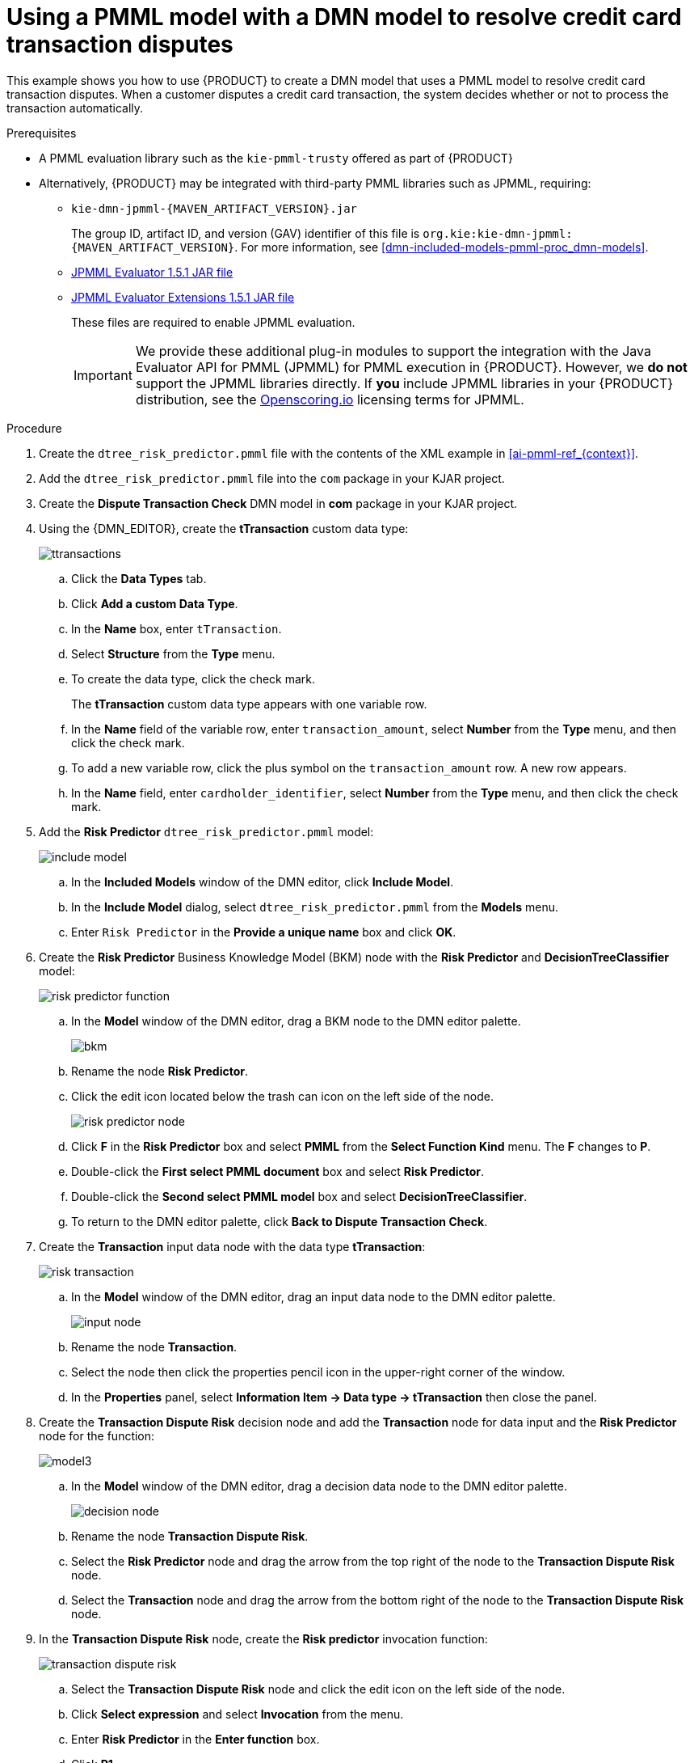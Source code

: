 [id='ai-gsg_{context}']

= Using a PMML model with a DMN model to resolve credit card transaction disputes

This example shows you how to use {PRODUCT} to create a DMN model that uses a PMML model to resolve credit card transaction disputes. When a customer disputes a credit card transaction, the system decides whether or not to process the transaction automatically.

.Prerequisites

* A PMML evaluation library such as the `kie-pmml-trusty` offered as part of {PRODUCT}

* Alternatively, {PRODUCT} may be integrated with third-party PMML libraries such as JPMML, requiring:
+
** `kie-dmn-jpmml-{MAVEN_ARTIFACT_VERSION}.jar`
+
The group ID, artifact ID, and version (GAV) identifier of this file is `org.kie:kie-dmn-jpmml:{MAVEN_ARTIFACT_VERSION}`. For more information, see xref:dmn-included-models-pmml-proc_dmn-models[].

** https://mvnrepository.com/artifact/org.jpmml/pmml-evaluator/1.5.1[JPMML Evaluator 1.5.1 JAR file]
** https://mvnrepository.com/artifact/org.jpmml/pmml-evaluator-extension/1.5.1[JPMML Evaluator Extensions 1.5.1 JAR file]
+
These files are required to enable JPMML evaluation.
+

IMPORTANT: We provide these additional plug-in modules to support the integration with the Java Evaluator API for PMML (JPMML) for PMML execution in {PRODUCT}. However, we *do not* support the JPMML libraries directly. If *you* include JPMML libraries in your {PRODUCT} distribution, see the https://openscoring.io/[Openscoring.io] licensing terms for JPMML.

.Procedure
. Create the `dtree_risk_predictor.pmml` file with the contents of the XML example in xref:ai-pmml-ref_{context}[].
. Add the `dtree_risk_predictor.pmml` file into the `com` package in your KJAR project.
. Create the *Dispute Transaction Check* DMN model in *com* package in your KJAR project.
. Using the {DMN_EDITOR}, create the *tTransaction* custom data type:
+
image:pragmatic-ai/ttransactions.png[]

.. Click the *Data Types* tab.
.. Click *Add a custom Data Type*.
.. In the *Name* box, enter `tTransaction`.
.. Select *Structure* from the *Type* menu.
.. To create the data type, click the check mark.
+
The *tTransaction* custom data type appears with one variable row.
.. In the *Name* field of the variable row, enter `transaction_amount`, select *Number* from the *Type* menu, and then click the check mark.
.. To add a new variable row, click the plus symbol on the `transaction_amount` row. A new row appears.
.. In the *Name* field, enter `cardholder_identifier`, select *Number* from the *Type* menu, and then click the check mark.
. Add the *Risk Predictor* `dtree_risk_predictor.pmml` model:
+
image:pragmatic-ai/include-model.png[]
+
.. In the *Included Models* window of the DMN editor, click *Include Model*.
.. In the *Include Model* dialog, select `dtree_risk_predictor.pmml` from the *Models* menu.
.. Enter `Risk Predictor` in the *Provide a unique name* box and click *OK*.

. Create the *Risk Predictor* Business Knowledge Model (BKM) node with the *Risk Predictor* and *DecisionTreeClassifier* model:
+
image:pragmatic-ai/risk-predictor-function.png[]

.. In the *Model* window of the DMN editor, drag a BKM node to the DMN editor palette.
+
image:pragmatic-ai/bkm.png[]
.. Rename the node *Risk Predictor*.
.. Click the edit icon located below the trash can icon on the left side of the node.
+
image:pragmatic-ai/risk-predictor-node.png[]
.. Click *F* in the *Risk Predictor* box and select *PMML* from the *Select Function Kind* menu. The *F* changes to *P*.
.. Double-click the *First select PMML document* box and select *Risk Predictor*.
.. Double-click the *Second select PMML model* box and select *DecisionTreeClassifier*.
.. To return to the DMN editor palette,  click *Back to Dispute Transaction Check*.

. Create the *Transaction* input data node with the data type *tTransaction*:
+
image:pragmatic-ai/risk-transaction.png[]

.. In the *Model* window of the DMN editor, drag an input data node to the DMN editor palette.
+
image:pragmatic-ai/input-node.png[]

.. Rename the node *Transaction*.
.. Select the node then click the properties pencil icon in the upper-right corner of the window.
.. In the *Properties* panel, select *Information Item -> Data type -> tTransaction* then close the panel.

. Create the *Transaction Dispute Risk* decision node and add the *Transaction* node for data input and the *Risk Predictor* node for the function:
+
image:pragmatic-ai/model3.png[]

.. In the *Model* window of the DMN editor, drag a decision data node to the DMN editor palette.
+
image:pragmatic-ai/decision-node.png[]

.. Rename the node *Transaction Dispute Risk*.
.. Select the *Risk Predictor* node and drag the arrow from the top right of the node to the *Transaction Dispute Risk* node.
.. Select the *Transaction* node and drag the arrow from the bottom right of the node to the *Transaction Dispute Risk* node.

. In the *Transaction Dispute Risk* node, create the *Risk predictor* invocation function:
+
image:pragmatic-ai/transaction-dispute-risk.png[]

.. Select the *Transaction Dispute Risk* node and click the edit icon on the left side of the node.
.. Click *Select expression* and select *Invocation* from the menu.
.. Enter *Risk Predictor* in the *Enter function* box.
.. Click *P1*.
.. In the *Edit Parameter* dialog, enter `amount` in the *Name* box, select *number* from the *Data Type* menu, and press the Enter key.
.. Click *Select expression* and select *Literal expression* from the menu.
.. Enter `Transaction.transaction_amount` in the box next to *amount*.
.. Right-click on *1* and select *Insert below*. The *Edit Parameter* dialog opens.
.. Enter *holder_index* in the *Name* box, select *number* from the *Data Type* menu, and press the Enter key.
.. Click *Select expression* on row *2* and select *Literal expression* from the menu.
.. Enter `Transaction.cardholder_identifier` in the box next to *amount*.

. Create the *Risk Threshold* input data node with the data type *number*:
+
image:pragmatic-ai/model4.png[]

.. In the *Model* window of the DMN editor, drag an input data node to the DMN editor palette.

.. Rename the node *Risk Threshold*.
.. Select the node then click the properties pencil icon in the upper-right corner of the window.
.. In the *Properties* panel, select *Information Item -> Data type -> number* then close the panel.



. Create the *Can be automatically processed?* decision node that takes as inputs the *Transaction Dispute Risk* and the *Risk threshold* nodes:
+
image:pragmatic-ai/model5.png[]

.. Drag a decision node to the DMN editor palette and rename it *Can be automatically processed?*.
.. Select the node, then click the edit icon on the upper-left side of the node.
.. Click *Select expression* and then select *Literal expression* from the menu.
.. Enter `Transaction Dispute Risk.predicted_dispute_risk < Risk Threshold` in the box.
.. Select the *Transaction Dispute Risk* node and drag the arrow in the top left of the node to the *Can be automatically processed?* node.
.. Select the *Risk Threshold* node and drag the arrow from the bottom left of the node to the *Can be automatically processed?* node.
. Save the model and build the project:
.. In the DMN editor, click *Save*.
.. If necessary, correct any errors that appear.
.. To return to the project window, click *Credit Card Dispute* in the breadcrumb trail.
.. Click *Build*. The project should successfully build.

. Add and run a test scenario:
image:pragmatic-ai/AIScenarioSimulations.png[]
.. Create a *Test Scenario* file.
.. In the *Create new Test Scenario* dialog, enter the name `Test Dispute Transaction Check`, select *com* from the *Package* menu, and select *DMN*.
.. Select *Dispute Transaction Check.dmn* from the *Choose a DMN asset* menu and click *OK*. The test template builds.
.. Enter the following values and click *Save*:
+
NOTE: Do not add a value to the *Transaction Dispute Risk* column. This value is determined by the test scenario.
+
.Test scenario parameters
[cols="20%,13%,24%,24%,19%", options="header"]
|===
| *Description*
| *Risk Threshold*
| *cardholder_identifier*
| *transaction_amount*
| *Can be automatically processed?*

| Risk threshold 5, automatically processed
| 5
| 1234
| 1000
| true

| Risk threshold 4, amount = 1000, not processed
| 4
| 1234
| 1000
| false

| Risk threshold 4, amount = 180, automatically processed
| 4
| 1234
| 180
| true

| Risk threshold 1, amount = 1, not processed
| 1
| 1234
| 1
| false

|===
.. To run the test, click the *Play* button in your IDE. The results appear in the *Test Report* panel on the right of the screen.
